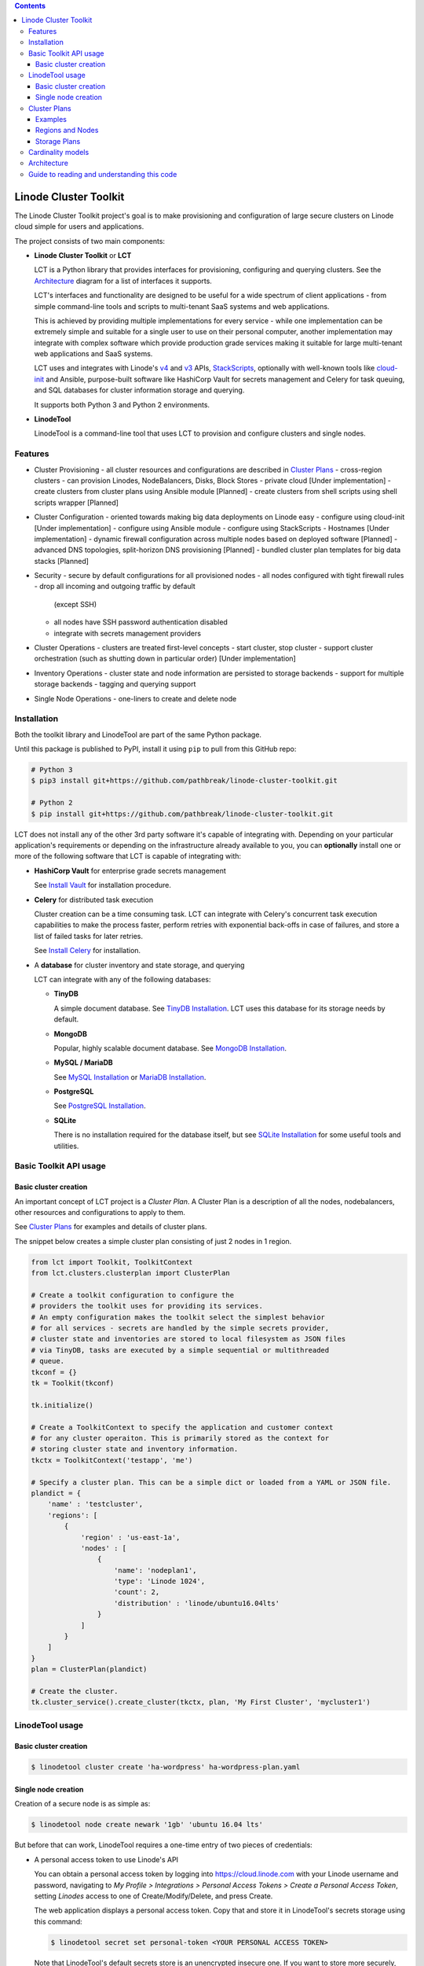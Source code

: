 .. contents::

======================
Linode Cluster Toolkit
======================

The Linode Cluster Toolkit project's goal is to make provisioning and
configuration of large secure clusters on Linode cloud simple for users and 
applications. 

The project consists of two main components:

+ **Linode Cluster Toolkit** or **LCT**
  
  LCT is a Python library that provides interfaces for provisioning,  
  configuring and querying clusters. See the `Architecture`_ diagram for
  a list of interfaces it supports.
  
  LCT's interfaces and functionality are designed to be useful for a wide spectrum
  of client applications - from simple command-line tools and scripts to 
  multi-tenant SaaS systems and web applications. 
  
  This is achieved by providing multiple implementations for every service - 
  while one implementation can be extremely simple and suitable for a single user 
  to use on their personal computer, another implementation may integrate
  with complex software which provide production grade services making it suitable
  for large multi-tenant web applications and SaaS systems.
  
  LCT uses and integrates with Linode's v4_ and v3_ APIs, StackScripts_,
  optionally with well-known tools like cloud-init_ and Ansible, 
  purpose-built software like HashiCorp Vault for secrets management and 
  Celery for task queuing, and SQL databases for cluster information 
  storage and querying.  

  It supports both Python 3 and Python 2 environments.
  

+ **LinodeTool**

  LinodeTool is a command-line tool that uses LCT to provision and configure
  clusters and single nodes. 



Features
========

+ Cluster Provisioning
  - all cluster resources and configurations are described in `Cluster Plans`_
  - cross-region clusters
  - can provision Linodes, NodeBalancers, Disks, Block Stores
  - private cloud [Under implementation]
  - create clusters from cluster plans using Ansible module [Planned]
  - create clusters from shell scripts using shell scripts wrapper [Planned]
  
+ Cluster Configuration 
  - oriented towards making big data deployments on Linode easy
  - configure using cloud-init [Under implementation]
  - configure using Ansible module
  - configure using StackScripts
  - Hostnames [Under implementation]
  - dynamic firewall configuration across multiple nodes based on deployed software [Planned]
  - advanced DNS topologies, split-horizon DNS provisioning [Planned]
  - bundled cluster plan templates for big data stacks [Planned]

+ Security
  - secure by default configurations for all provisioned nodes
  - all nodes configured with tight firewall rules - drop all incoming and outgoing traffic by default
    (except SSH)
  - all nodes have SSH password authentication disabled
  - integrate with secrets management providers
  
+ Cluster Operations
  - clusters are treated first-level concepts 
  - start cluster, stop cluster
  - support cluster orchestration (such as shutting down in particular order) [Under implementation]
    
+ Inventory Operations
  - cluster state and node information are persisted to storage backends
  - support for multiple storage backends
  - tagging and querying support
  
+ Single Node Operations
  - one-liners to create and delete node


Installation
============
Both the toolkit library and LinodeTool are part of the same Python package.

Until this package is published to PyPI, install it using ``pip`` to pull 
from this GitHub repo:

.. code:: bash

    # Python 3
    $ pip3 install git+https://github.com/pathbreak/linode-cluster-toolkit.git

    # Python 2
    $ pip install git+https://github.com/pathbreak/linode-cluster-toolkit.git
    
    
LCT does not install any of the other 3rd party software it's capable of 
integrating with. Depending on your particular application's requirements
or depending on the infrastructure already available to you, 
you can **optionally** install one or more of the following software that
LCT is capable of integrating with:

+ **HashiCorp Vault** for enterprise grade secrets management

  See `Install Vault`_ for installation procedure.
  
+ **Celery** for distributed task execution

  Cluster creation can be a time consuming task. LCT can integrate with
  Celery's concurrent task execution capabilities to make the process
  faster, perform retries with exponential back-offs in case of failures,
  and store a list of failed tasks for later retries.
  
  See `Install Celery`_ for installation.
  
+ A **database** for cluster inventory and state storage, and querying

  LCT can integrate with any of the following databases:
  
  
  - **TinyDB**
  
    A simple document database. See `TinyDB Installation`_. LCT uses this
    database for its storage needs by default.
    
  - **MongoDB**
  
    Popular, highly scalable document database. See `MongoDB Installation`_.
    
  - **MySQL / MariaDB**
  
    See `MySQL Installation`_ or `MariaDB Installation`_.
    
  - **PostgreSQL**
  
    See `PostgreSQL Installation`_.
    
  - **SQLite**
  
    There is no installation required for the database itself, but 
    see `SQLite Installation`_ for some useful tools and utilities.




Basic Toolkit API usage
=======================

Basic cluster creation
^^^^^^^^^^^^^^^^^^^^^^

An important concept of LCT project is a *Cluster Plan*. A Cluster Plan
is a description of all the nodes, nodebalancers, other resources and 
configurations to apply to them.

See `Cluster Plans`_ for examples and details of cluster plans.

The snippet below creates a simple cluster plan consisting of just 2 
nodes in 1 region.

.. code:: python

    from lct import Toolkit, ToolkitContext
    from lct.clusters.clusterplan import ClusterPlan

    # Create a toolkit configuration to configure the 
    # providers the toolkit uses for providing its services.
    # An empty configuration makes the toolkit select the simplest behavior
    # for all services - secrets are handled by the simple secrets provider,
    # cluster state and inventories are stored to local filesystem as JSON files
    # via TinyDB, tasks are executed by a simple sequential or multithreaded
    # queue.
    tkconf = {}
    tk = Toolkit(tkconf)
    
    tk.initialize()

    # Create a ToolkitContext to specify the application and customer context
    # for any cluster operaiton. This is primarily stored as the context for
    # storing cluster state and inventory information.
    tkctx = ToolkitContext('testapp', 'me')

    # Specify a cluster plan. This can be a simple dict or loaded from a YAML or JSON file. 
    plandict = {
        'name' : 'testcluster',
        'regions': [
            {
                'region' : 'us-east-1a',
                'nodes' : [
                    {
                        'name': 'nodeplan1',
                        'type': 'Linode 1024',
                        'count': 2,
                        'distribution' : 'linode/ubuntu16.04lts'
                    }
                ]
            }
        ]
    }
    plan = ClusterPlan(plandict)

    # Create the cluster.
    tk.cluster_service().create_cluster(tkctx, plan, 'My First Cluster', 'mycluster1')



LinodeTool usage
================

Basic cluster creation
^^^^^^^^^^^^^^^^^^^^^^
.. code:: bash

    $ linodetool cluster create 'ha-wordpress' ha-wordpress-plan.yaml



Single node creation
^^^^^^^^^^^^^^^^^^^^
Creation of a secure node is as simple as:

.. code:: bash

    $ linodetool node create newark '1gb' 'ubuntu 16.04 lts'
    
But before that can work, LinodeTool requires a one-time entry of two 
pieces of credentials:

+ A personal access token to use Linode's API
  
  You can obtain a personal access token by logging into 
  https://cloud.linode.com with your Linode username and 
  password, navigating to `My Profile > Integrations > Personal Access Tokens`
  `> Create a Personal Access Token`, setting `Linodes` access to one of
  Create/Modify/Delete, and press Create.

  The web application displays a personal access token. Copy that and store
  it in LinodeTool's secrets storage using this command:

  .. code:: bash

      $ linodetool secret set personal-token <YOUR PERSONAL ACCESS TOKEN>
    
  Note that LinodeTool's default secrets
  store is an unencrypted insecure one. If you want to store more securely,
  create a toolkit configuration and specify a more secure secrets provider.
  
+ An SSH public key.

  If you don't have a SSH public key (usually named as ``~/.ssh/id_rsa.pub``, create one:

  .. code:: bash
  
      $ ssh-keygen -t rsa -b 4096 -f ~/.ssh/id_rsa -N ''
  
  Then add it to LinodeTool's secrets store:
  
  .. code:: bash
  
      $ linodetool secret set default-root-ssh-public-key ~/.ssh/id_rsa


Cluster Plans
=============

Examples
^^^^^^^^
Two example cluster plans for large clusters:

1. https://gist.github.com/pathbreak/59c638db0fd95c84c0f655df145ba0ac

   This is a cluster plan for a cross-region, highly-available, disaster-recoverable 
   82-node WordPress setup involving Apache web servers with WordPress, Memcached, 
   MySQL cluster with NDB, Block Stores and NodeBalancers.
   
2. https://gist.github.com/pathbreak/eb7242a48024b54101b432049116ae7e

   This is a cluster plan for a 52-node big data IoT system involving Spark Streaming, 
   Kafka input pipelines in multiple regions, a PostgreSQL cluster, 
   high memory instances and block stores.
   
More details about cluster plans are in the subsections below.

Regions and Nodes
^^^^^^^^^^^^^^^^^
TODO

Storage Plans
^^^^^^^^^^^^^
TODO



Cardinality models
==================

<TODO describe Toolkit, ToolkitConfiguration and ToolkitContext cardinalities with examples, such
 as how to share the same database or same task queues, etc>


Architecture
============
 
Guide to reading and understanding this code
============================================

+ The Toolkit class should be your starting point.

+ Toolkit provides a number of *_service() methods that return an appropriate *Service instance.
  For example, ClusterService provides cluster management services. 
  InventoryService provides inventory storage and querying services.



.. _v4: https://developers.linode.com/v4/introduction
.. _v3: https://www.linode.com/api  
.. _StackScripts: https://www.linode.com/stackscripts
.. _cloud-init: https://cloud-init.io/
.. _`Install Vault`: https://www.vaultproject.io/docs/install/index.html
.. _`Install Celery`: http://www.celeryproject.org/install/
.. _`TinyDB Installation`: https://tinydb.readthedocs.io/en/latest/getting-started.html#installing-tinydb
.. _`MongoDB Installation`: https://docs.mongodb.com/manual/installation/
.. _`MySQL Installation`: https://dev.mysql.com/downloads/
.. _`MariaDB Installation`: https://mariadb.com/kb/en/mariadb/getting-installing-and-upgrading-mariadb/
.. _`PostgreSQL Installation`: https://www.postgresql.org/download/
.. _`SQLite Installation`: https://www.sqlite.org/download.html

